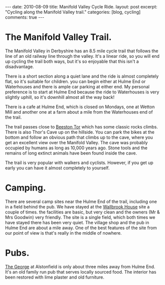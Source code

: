#+STARTUP: showall indent
#+STARTUP: hidestars
#+BEGIN_HTML
---
date: 2010-08-09
title: Manifold Valley Cycle Ride.
layout: post
excerpt: "Cycling along the Manifold Valley trail."
categories: [blog, cycling]
comments: true
---
#+END_HTML

* The Manifold Valley Trail.
The Manifold Valley in Derbyshire has an 8.5 mile cycle trail that
follows the line of an old railway line through the valley. It's a
linear ride, so you will end up cycling the trail both ways, but it's
so enjoyable that this isn't a disadvantage.

There is a short section along a quiet lane and the ride is almost
completely flat, so it's suitable for children. you can begin either
at Hulme End or Waterhouses and there is ample car parking at either
end. My personal preference is to start at Hulme End because the ride
to Waterhouses is very slightly uphill, so it's downhill almost all
the way back!

There is a cafe at Hulme End, which is closed on Mondays, one
at Wetton Mill and another one at a farm about a mile from the
Waterhouses end of the trail.

The trail passes close to [[http://www.ukclimbing.com/logbook/crag.php?id%3D142][Beeston Tor]] which has some classic rocks
climbs. There is also Thor's Cave up on the hillside. You can park the
bikes at the bottom and follow an obvious path that climbs up to the
cave, where you get an excellent view over the Manifold Valley. The
cave was probably occupied by humans as long as 10,000 years
ago. Stone tools and the remains of long extinct animals have been
found inside the cave.

The trail is very popular with walkers and cyclists. However, if you
get up early you can have it almost completely to yourself.

* Camping.
There are several camp sites near the Hulme End of the trail,
including one in a field behind the pub. We have stayed at the
[[http://www.ukcampsite.co.uk/sites/reviews.asp?page%3D2&revid%3D6257][Wallbrook House]] site a couple of times. the facilities are basic, but
very clean and the owners (Mr & Mrs Goodwin) very friendly. The site
is a single field, which both times we have stayed there has been very
quiet. The village shop and the pub in Hulme End are about a mile
away. One of the best features of the site from our point of view is
that's really in the middle of nowhere.
* Pubs.
[[http://www.thegeorgeatalstonefield.com/][The George]] at Alstonfield is only about three miles away from Hulme
End. It's an old family run pub that serves locally sourced food. The
interior has been restored with lime plaster and old furniture.

